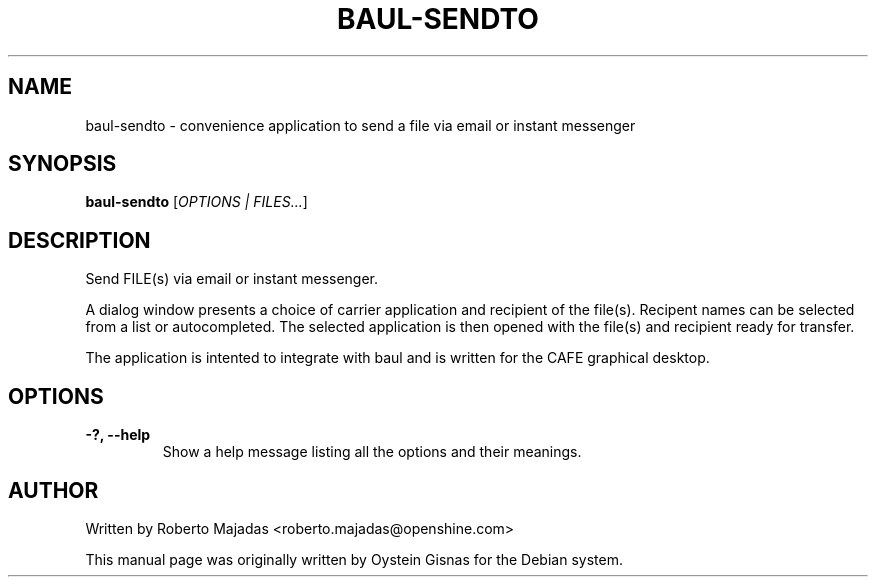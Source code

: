 .TH BAUL-SENDTO 1 2006\-07\-18 "CAFE" "CAFE"
.SH NAME
baul\-sendto \- convenience application to send a file via email or instant messenger
.SH SYNOPSIS
.B baul-sendto
.RI [ OPTIONS " " | " " FILES... ]
.SH DESCRIPTION
Send FILE(s) via email or instant messenger.

A dialog window presents a choice of carrier application and recipient of the file(s).
Recipent names can be selected from a list or autocompleted. The selected application
is then opened with the file(s) and recipient ready for transfer.

The application is intented to integrate with baul and is
written for the CAFE graphical desktop.
.SH OPTIONS
.TP
.B \-?,  \-\-help
Show a help message listing all the options and their meanings.
.SH AUTHOR
Written by Roberto Majadas <roberto.majadas@openshine.com>
.PP
This manual page was originally written by Oystein Gisnas for the
Debian system.
.\" Copyright 2006 Oystein Gisnas
.\" You may copy this manual page under the terms of the version 2 of
.\" the GNU General Public License.
